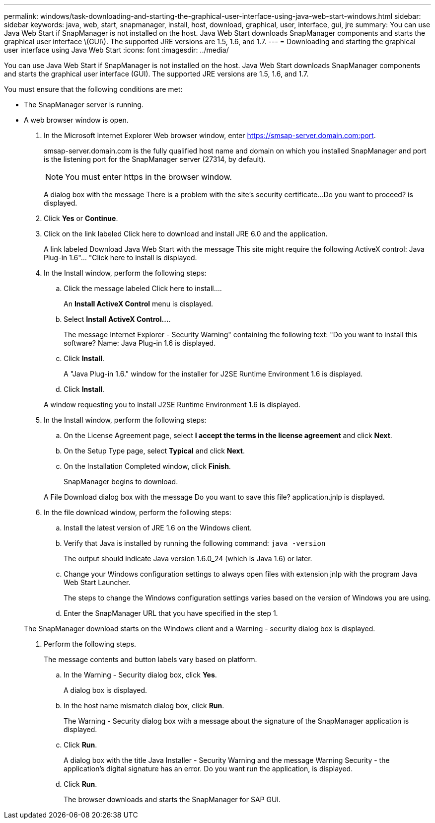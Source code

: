 ---
permalink: windows/task-downloading-and-starting-the-graphical-user-interface-using-java-web-start-windows.html
sidebar: sidebar
keywords: java, web, start, snapmanager, install, host, download, graphical, user, interface, gui, jre
summary: You can use Java Web Start if SnapManager is not installed on the host. Java Web Start downloads SnapManager components and starts the graphical user interface \(GUI\). The supported JRE versions are 1.5, 1.6, and 1.7.
---
= Downloading and starting the graphical user interface using Java Web Start
:icons: font
:imagesdir: ../media/

[.lead]
You can use Java Web Start if SnapManager is not installed on the host. Java Web Start downloads SnapManager components and starts the graphical user interface (GUI). The supported JRE versions are 1.5, 1.6, and 1.7.

You must ensure that the following conditions are met:

* The SnapManager server is running.
* A web browser window is open.

. In the Microsoft Internet Explorer Web browser window, enter https://smsap-server.domain.com:port.
+
smsap-server.domain.com is the fully qualified host name and domain on which you installed SnapManager and port is the listening port for the SnapManager server (27314, by default).
+
NOTE: You must enter https in the browser window.
+
A dialog box with the message There is a problem with the site's security certificate...Do you want to proceed? is displayed.

. Click *Yes* or *Continue*.
. Click on the link labeled Click here to download and install JRE 6.0 and the application.
+
A link labeled Download Java Web Start with the message This site might require the following ActiveX control: Java Plug-in 1.6"... "Click here to install is displayed.

. In the Install window, perform the following steps:
 .. Click the message labeled Click here to install....
+
An *Install ActiveX Control* menu is displayed.

 .. Select *Install ActiveX Control...*.
+
The message Internet Explorer - Security Warning" containing the following text: "Do you want to install this software? Name: Java Plug-in 1.6 is displayed.

 .. Click *Install*.
+
A "Java Plug-in 1.6." window for the installer for J2SE Runtime Environment 1.6 is displayed.

 .. Click *Install*.

+
A window requesting you to install J2SE Runtime Environment 1.6 is displayed.
. In the Install window, perform the following steps:
 .. On the License Agreement page, select *I accept the terms in the license agreement* and click *Next*.
 .. On the Setup Type page, select *Typical* and click *Next*.
 .. On the Installation Completed window, click *Finish*.
+
SnapManager begins to download.

+
A File Download dialog box with the message Do you want to save this file? application.jnlp is displayed.
. In the file download window, perform the following steps:
 .. Install the latest version of JRE 1.6 on the Windows client.
 .. Verify that Java is installed by running the following command: `java -version`
+
The output should indicate Java version 1.6.0_24 (which is Java 1.6) or later.

 .. Change your Windows configuration settings to always open files with extension jnlp with the program Java Web Start Launcher.
+
The steps to change the Windows configuration settings varies based on the version of Windows you are using.

 .. Enter the SnapManager URL that you have specified in the step 1.

+
The SnapManager download starts on the Windows client and a Warning - security dialog box is displayed.
. Perform the following steps.
+
The message contents and button labels vary based on platform.

 .. In the Warning - Security dialog box, click *Yes*.
+
A dialog box is displayed.

 .. In the host name mismatch dialog box, click *Run*.
+
The Warning - Security dialog box with a message about the signature of the SnapManager application is displayed.

 .. Click *Run*.
+
A dialog box with the title Java Installer - Security Warning and the message Warning Security - the application's digital signature has an error. Do you want run the application, is displayed.

 .. Click *Run*.
+
The browser downloads and starts the SnapManager for SAP GUI.
